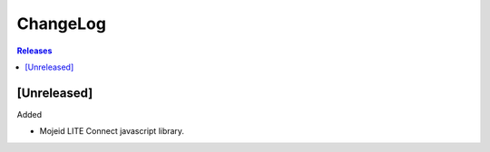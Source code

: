 ChangeLog
=========

.. contents:: Releases
   :backlinks: none
   :local:

[Unreleased]
------------

Added

* Mojeid LITE Connect javascript library.
